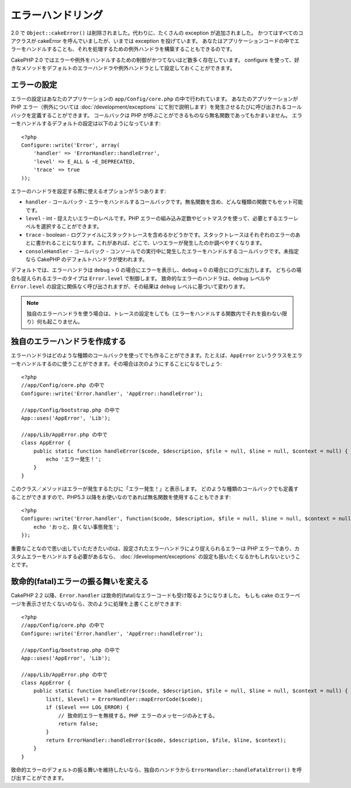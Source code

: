 エラーハンドリング
##################

..
  Error Handling

2.0 で ``Object::cakeError()`` は削除されました。代わりに、たくさんの exception が追加されました。
かつてはすべてのコアクラスが cakeError を呼んでいましたが、いまでは exception を投げています。
あなたはアプリケーションコードの中でエラーをハンドルすることも、それを処理するための例外ハンドラを構築することもできるのです。

..
  For 2.0 ``Object::cakeError()`` has been removed. Instead it has been replaced with
  a number of exceptions.  All of the core classes that previously called cakeError
  are now throwing exceptions.  This lets you either choose to handle the errors
  in your application code, or let the built in exception handling deal with them.

CakePHP 2.0 ではエラーや例外をハンドルするための制御がかつてないほど数多く存在しています。
configure を使って、好きなメソッドをデフォルトのエラーハンドラや例外ハンドラとして設定しておくことができます。

..
  There is more control than ever for error and exception handling in CakePHP 2.0.
  You can configure which methods you want to set as the default error handler,
  and exception handler using configure.

エラーの設定
============

..
  Error configuration

エラーの設定はあなたのアプリケーションの ``app/Config/core.php`` の中で行われています。
あなたのアプリケーションが PHP エラー（例外については :doc:`/development/exceptions` にて別で説明します）を発生させるたびに呼び出されるコールバックを定義することができます。
コールバックは PHP が呼ぶことができるものなら無名関数であってもかまいません。
エラーをハンドルするデフォルトの設定は以下のようになっています::

    <?php
    Configure::write('Error', array(
        'handler' => 'ErrorHandler::handleError',
        'level' => E_ALL & ~E_DEPRECATED,
        'trace' => true
    ));

..
  Error configuration is done inside your application's ``app/Config/core.php``
  file.  You can define a callback to be fired each time your application triggers
  any PHP error - exceptions are handled :doc:`/development/exceptions` separately.
  The callback can be any PHP callable, including an anonymous function.  The 
  default error handling configuration looks like::

エラーのハンドラを設定する際に使えるオプションが５つあります:

* ``handler`` - コールバック - エラーをハンドルするコールバックです。無名関数を含め、どんな種類の関数でもセット可能です。
* ``level`` - int - 捉えたいエラーのレベルです。PHP エラーの組み込み定数やビットマスクを使って、必要とするエラーレベルを選択することができます。
* ``trace`` - boolean - ログファイルにスタックトレースを含めるかどうかです。スタックトレースはそれぞれのエラーのあとに書かれることになります。これがあれば、どこで、いつエラーが発生したのか調べやすくなります。
* ``consoleHandler`` - コールバック - コンソールでの実行中に発生したエラーをハンドルするコールバックです。未指定なら CakePHP のデフォルトハンドラが使われます。

..
  You have 5 built-in options when configuring error handlers:
  * ``handler`` - callback - The callback to handle errors. You can set this to any
    callable type, including anonymous functions.
  * ``level`` - int - The level of errors you are interested in capturing. Use the 
    built-in php error constants, and bitmasks to select the level of error you 
    are interested in.
  * ``trace`` - boolean - Include stack traces for errors in log files.  Stack traces 
    will be included in the log after each error.  This is helpful for finding 
    where/when errors are being raised.
  * ``consoleHandler`` - callback - The callback used to handle errors when
    running in the console.  If undefined, CakePHP's default handlers will be
    used.

デフォルトでは、エラーハンドラは ``debug`` > 0 の場合にエラーを表示し、``debug`` = 0 の場合にログに出力します。
どちらの場合も捉えられるエラーのタイプは ``Error.level`` で制御します。
致命的なエラーのハンドラは、``debug`` レベルや ``Error.level`` の設定に関係なく呼び出されますが、その結果は ``debug`` レベルに基づいて変わります。

..
  ErrorHandler by default, displays errors when ``debug`` > 0, and logs errors when 
  debug = 0.  The type of errors captured in both cases is controlled by ``Error.level``.
  The fatal error handler will be called independent of ``debug`` level or ``Error.level``
  configuration, but the result will be different based on ``debug`` level.

.. note::

    独自のエラーハンドラを使う場合は、トレースの設定をしても（エラーをハンドルする関数内でそれを扱わない限り）何も起こりません。

..
    If you use a custom error handler, the trace setting will have no effect, 
    unless you refer to it in your error handling function.

.. versionadded:: 2.2
    ``Error.consoleHandler`` オプションは 2.2 で追加されました。

..
    The ``Error.consoleHandler`` option was added in 2.2.

.. versionchanged:: 2.2
    ``Error.handler`` と ``Error.consoleHandler`` は fatal なエラーコードも受け取ることになります。デフォルトの振る舞いは（``debug`` が無効なら） internal server error のページを表示するか、もしくは、（``debug`` が有効なら）エラーメッセージ、ファイル名、行番号を伴ったページを表示するというものです。

..
    The ``Error.handler`` and ``Error.consoleHandler`` will receive the fatal error
    codes as well. The default behavior is show a page to internal server error
    (``debug`` disabled) or a page with the message, file and line (``debug`` enabled).


独自のエラーハンドラを作成する
==============================

..
  Creating your own error handler

エラーハンドラはどのような種類のコールバックを使ってでも作ることができます。たとえば、``AppError`` というクラスをエラーをハンドルするのに使うことができます。その場合は次のようにすることになるでしょう::

    <?php
    //app/Config/core.php の中で
    Configure::write('Error.handler', 'AppError::handleError');

    //app/Config/bootstrap.php の中で
    App::uses('AppError', 'Lib');

    //app/Lib/AppError.php の中で
    class AppError {
        public static function handleError($code, $description, $file = null, $line = null, $context = null) {
            echo 'エラー発生！';
        }
    }

..
  You can create an error handler out of any callback type.  For example you could 
  use a class called ``AppError`` to handle your errors.  The following would 
  need to be done::

このクラス／メソッドはエラーが発生するたびに「エラー発生！」と表示します。
どのような種類のコールバックでも定義することができますので、PHP5.3 以降をお使いなのであれば無名関数を使用することもできます::

    <?php
    Configure::write('Error.handler', function($code, $description, $file = null, $line = null, $context = null) {
        echo 'おっと、良くない事態発生';
    });

..
  This class/method will print out 'There has been an error!' each time an error 
  occurs.  Since you can define an error handler as any callback type, you could
  use an anonymous function if you are using PHP5.3 or greater.::

重要なことなので思い出していただきたいのは、設定されたエラーハンドラにより捉えられるエラーは PHP エラーであり、カスタムエラーをハンドルする必要があるなら、 :doc:`/development/exceptions` の設定も扱いたくなるかもしれないということです。

..
  It is important to remember that errors captured by the configured error handler will be php
  errors, and that if you need custom error handling, you probably also want to configure
  :doc:`/development/exceptions` handling as well.


致命的(fatal)エラーの振る舞いを変える
=====================================

..
  Changing fatal error behavior

CakePHP 2.2 以降、``Error.handler`` は致命的(fatal)なエラーコードも受け取るようになりました。
もしも cake のエラーページを表示させたくないのなら、次のように処理を上書くことができます::

    <?php
    //app/Config/core.php の中で
    Configure::write('Error.handler', 'AppError::handleError');

    //app/Config/bootstrap.php の中で
    App::uses('AppError', 'Lib');

    //app/Lib/AppError.php の中で
    class AppError {
        public static function handleError($code, $description, $file = null, $line = null, $context = null) {
            list(, $level) = ErrorHandler::mapErrorCode($code);
            if ($level === LOG_ERROR) {
                // 致命的エラーを無視する。PHP エラーのメッセージのみとする。
                return false;
            }
            return ErrorHandler::handleError($code, $description, $file, $line, $context);
        }
    }

..
  Since CakePHP 2.2 the ``Error.handler`` will receive the fatal error codes as well.
  If you do not want to show the cake error page, you can override it like::

致命的エラーのデフォルトの振る舞いを維持したいなら、独自のハンドラから ``ErrorHandler::handleFatalError()`` を呼び出すことができます。

..
  If you want to keep the default fatal error behavior, you can call ``ErrorHandler::handleFatalError()``
  from your custom handler.

.. meta::
    :title lang=en: Error Handling
    :keywords lang=en: stack traces,error constants,error array,default displays,anonymous functions,error handlers,default error,error level,exception handler,php error,error handler,write error,core classes,exception handling,configuration error,application code,callback,custom error,exceptions,bitmasks,fatal error
